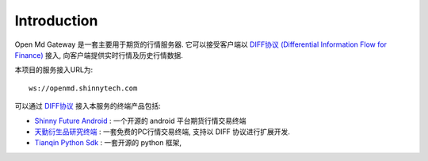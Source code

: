 Introduction
=================================================
Open Md Gateway 是一套主要用于期货的行情服务器. 它可以接受客户端以 `DIFF协议 (Differential Information Flow for Finance) <https://github.com/shinnytech/diff>`_  接入, 向客户端提供实时行情及历史行情数据.

本项目的服务接入URL为::

  ws://openmd.shinnytech.com


可以通过 `DIFF协议 <https://github.com/shinnytech/diff>`_ 接入本服务的终端产品包括:

* `Shinny Future Android <https://github.com/shinnytech/shinny-futures-android>`_ : 一个开源的 android 平台期货行情交易终端
* `天勤衍生品研究终端 <http://www.tq18.cn>`_ : 一套免费的PC行情交易终端, 支持以 DIFF 协议进行扩展开发.
* `Tianqin Python Sdk <https://github.com/tianqin18/tqsdk-python>`_ : 一套开源的 python 框架, 
